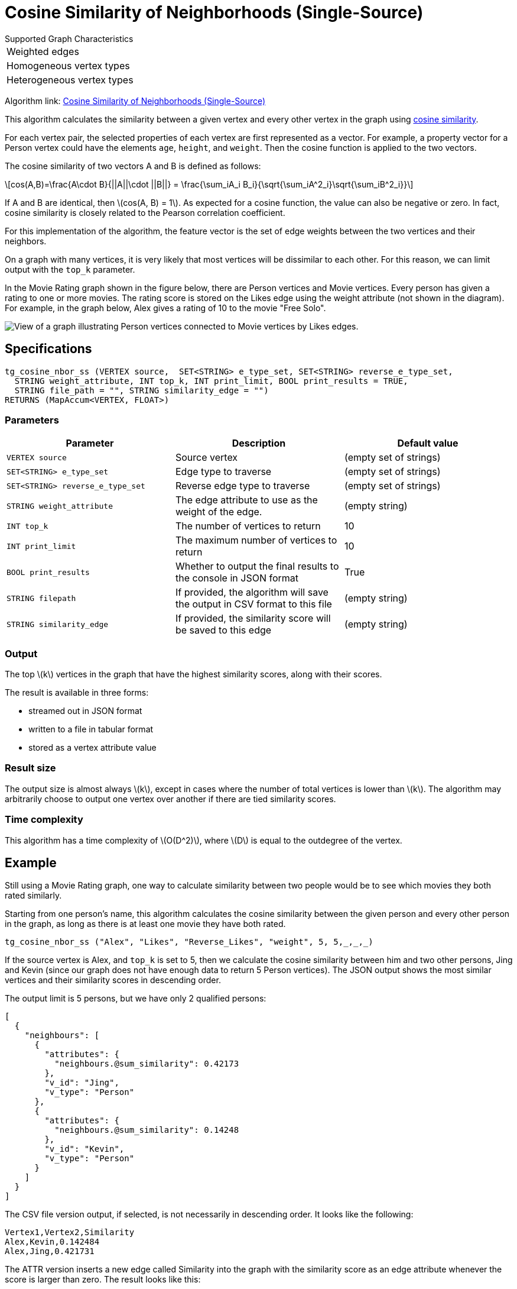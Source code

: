= Cosine Similarity of Neighborhoods (Single-Source)
:stem: latexmath

.Supported Graph Characteristics
****
[cols='1']
|===
^|Weighted edges
^|Homogeneous vertex types
^|Heterogeneous vertex types
|===

Algorithm link: link:https://github.com/tigergraph/gsql-graph-algorithms/tree/master/algorithms/Similarity/cosine/single_source[Cosine Similarity of Neighborhoods (Single-Source)]
****

This algorithm calculates the similarity between a given vertex and every other vertex in the graph using https://en.wikipedia.org/wiki/Cosine_similarity[cosine similarity].

For each vertex pair, the selected properties of each vertex are first represented as a vector.
For example, a property vector for a Person vertex could have the elements `age`, `height`, and `weight`.
Then the cosine function is applied to the two vectors.

The cosine similarity of two vectors A and B is defined as follows:

[stem]
++++
cos(A,B)=\frac{A\cdot B}{||A||\cdot ||B||} = \frac{\sum_iA_i B_i}{\sqrt{\sum_iA^2_i}\sqrt{\sum_iB^2_i}}
++++

If A and B are identical, then stem:[cos(A, B) = 1]. As expected for a cosine function, the value can also be negative or zero. In fact, cosine similarity is closely related to the Pearson correlation coefficient.

For this implementation of the algorithm, the feature vector is the set of edge weights between the two vertices and their neighbors.

On a graph with many vertices, it is very likely that most vertices will be dissimilar to each other. For this reason, we can limit output with the `top_k` parameter.

In the Movie Rating graph shown in the figure below, there are Person vertices and Movie vertices.
Every person has given a rating to one or more movies. The rating score is stored on the Likes edge using the weight attribute (not shown in the diagram).
For example, in the graph below, Alex gives a rating of 10 to the movie "Free Solo".

image::movie-graph.png[View of a graph illustrating Person vertices connected to Movie vertices by Likes edges.]

== Specifications

[,gsql]
----
tg_cosine_nbor_ss (VERTEX source,  SET<STRING> e_type_set, SET<STRING> reverse_e_type_set,
  STRING weight_attribute, INT top_k, INT print_limit, BOOL print_results = TRUE,
  STRING file_path = "", STRING similarity_edge = "")
RETURNS (MapAccum<VERTEX, FLOAT>)
----

=== Parameters

[options="header"]
|===
|Parameter |Description |Default value

| `VERTEX source`
| Source vertex
| (empty set of strings)

| `SET<STRING> e_type_set`
| Edge type to traverse
| (empty set of strings)

| `SET<STRING> reverse_e_type_set`
| Reverse edge type to traverse
| (empty set of strings)

| `STRING weight_attribute`
| The edge attribute to use as the weight of the edge.
| (empty string)

| `INT top_k`
| The number of vertices to return
| 10

| `INT print_limit`
| The maximum number of vertices to return
| 10

| `BOOL print_results`
| Whether to output the final results to the console in JSON format
| True

| `STRING filepath`
| If provided, the algorithm will save the output in CSV format to this file
| (empty string)

| `STRING similarity_edge`
| If provided, the similarity score will be saved to this edge
| (empty string)

|===


=== Output

The top stem:[k] vertices in the graph that have the highest similarity scores,
along with their scores.

The result is available in three forms:

* streamed out in JSON format
* written to a file in tabular format
* stored as a vertex attribute value

=== Result size

The output size is almost always stem:[k], except in cases where the number of total vertices is lower than stem:[k].
The algorithm may arbitrarily choose to output one vertex over another if there are tied similarity scores.


=== Time complexity

This algorithm has a time complexity of stem:[O(D^2)], where stem:[D] is equal to the outdegree of the vertex.


== Example

Still using a Movie Rating graph, one way to calculate similarity between two people would be to see which movies they both rated similarly.

Starting from one person's name, this algorithm calculates the cosine similarity between the given person and every other person in the graph, as long as there is at least one movie they have both rated.

[,gsql]
----
tg_cosine_nbor_ss ("Alex", "Likes", "Reverse_Likes", "weight", 5, 5,_,_,_)
----

If the source vertex is Alex, and `top_k` is set to 5, then we calculate the cosine similarity between him and two other persons, Jing and Kevin (since our graph does not have enough data to return 5 Person vertices).
The JSON output shows the most similar vertices and their similarity scores in descending order.

The output limit is 5 persons, but we have only 2 qualified persons:

[source,json]
----
[
  {
    "neighbours": [
      {
        "attributes": {
          "neighbours.@sum_similarity": 0.42173
        },
        "v_id": "Jing",
        "v_type": "Person"
      },
      {
        "attributes": {
          "neighbours.@sum_similarity": 0.14248
        },
        "v_id": "Kevin",
        "v_type": "Person"
      }
    ]
  }
]
----

The CSV file version output, if selected, is not necessarily in descending order. It looks like the following:

[,text]
----
Vertex1,Vertex2,Similarity
Alex,Kevin,0.142484
Alex,Jing,0.421731
----

The ATTR version inserts a new edge called Similarity into the graph with the similarity score as an edge attribute whenever the score is larger than zero. The result looks like this:

image::screen-shot-2019-02-13-at-5.18.03-pm.png[]
